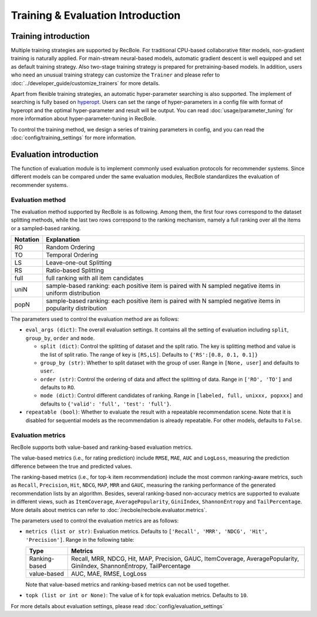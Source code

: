 Training & Evaluation Introduction
===================================

Training introduction
-----------------------
Multiple training strategies are supported by RecBole. For traditional CPU-based
collaborative filter models, non-gradient training is naturally applied. For
main-stream neural-based models, automatic gradient descent is well equipped
and set as default training strategy. Also two-stage training strategy is prepared
for pretraining-based models. In addition, users who need an unusual training strategy
can customize the ``Trainer`` and please refer to :doc:`../developer_guide/customize_trainers`
for more details.

Apart from flexible training strategies, an automatic hyper-parameter searching is
also supported. The implement of searching is fully based on `hyperopt <https://github.com/hyperopt/hyperopt>`_. 
Users can set the range of hyper-parameters in a config file with format of hyperopt
and the optimal hyper-parameter and result will be output. 
You can read :doc:`usage/parameter_tuning` for more information about hyper-parameter-tuning in RecBole.

To control the training method, we design a series of training parameters in config,
and you can read the :doc:`config/training_settings` for more information.


Evaluation introduction
-----------------------
The function of evaluation module is to implement commonly used evaluation
protocols for recommender systems. Since different models can be compared under
the same evaluation modules, RecBole standardizes the evaluation of recommender
systems.

Evaluation method
>>>>>>>>>>>>>>>>>>>>>>>

The evaluation method supported by RecBole is as following. Among them, the
first four rows correspond to the dataset splitting methods, while the last two
rows correspond to the ranking mechanism, namely a full ranking over all the
items or a sampled-based ranking.

==================       ========================================================
 Notation                   Explanation
==================       ========================================================
  RO                        Random Ordering
  TO                        Temporal Ordering
  LS                        Leave-one-out Splitting
  RS                        Ratio-based Splitting
  full                      full ranking with all item candidates
  uniN                      sample-based ranking: each positive item is paired with N sampled negative items in uniform distribution
  popN                      sample-based ranking: each positive item is paired with N sampled negative items in popularity distribution
==================       ========================================================

The parameters used to control the evaluation method are as follows:

- ``eval_args (dict)``: The overall evaluation settings. It contains all the setting of evaluation
  including ``split``, ``group_by``, ``order`` and ``mode``.

  - ``split (dict)``:  Control the splitting of dataset and the split ratio. The key is splitting method
    and value is the list of split ratio. The range of key is ``[RS,LS]``. Defaults to ``{'RS':[0.8, 0.1, 0.1]}``
  - ``group_by (str)``: Whether to split dataset with the group of user.
    Range in ``[None, user]`` and defaults to ``user``.
  - ``order (str)``: Control the ordering of data and affect the splitting of data.
    Range in ``['RO', 'TO']`` and defaults to ``RO``.
  - ``mode (dict)``: Control different candidates of ranking.
    Range in ``[labeled, full, unixxx, popxxx]`` and defaults to ``{'valid': 'full', 'test': 'full'}``.
 
- ``repeatable (bool)``: Whether to evaluate the result with a repeatable recommendation scene. Note that it is disabled for sequential models as the recommendation is already repeatable. For other models, defaults to ``False``.

Evaluation metrics
>>>>>>>>>>>>>>>>>>>>>>>>>>

RecBole supports both value-based and ranking-based evaluation metrics.

The value-based metrics (i.e., for rating prediction) include ``RMSE``, ``MAE``,
``AUC`` and ``LogLoss``, measuring the prediction difference between the true
and predicted values.

The ranking-based metrics (i.e., for top-k item recommendation) include the most
common ranking-aware metrics, such as ``Recall``, ``Precision``, ``Hit``,
``NDCG``, ``MAP``, ``MRR`` and ``GAUC``, measuring the ranking performance of the
generated recommendation lists by an algorithm. Besides, several ranking-based
non-accuracy metrics are supported to evaluate in different views, such as
``ItemCoverage``, ``AveragePopularity``, ``GiniIndex``, ``ShannonEntropy`` and ``TailPercentage``. 
More details about metrics can refer to :doc:`/recbole/recbole.evaluator.metrics`.

The parameters used to control the evaluation metrics are as follows:

- ``metrics (list or str)``: Evaluation metrics. Defaults to
  ``['Recall', 'MRR', 'NDCG', 'Hit', 'Precision']``. Range in the following table:

  ==============    =================================================
  Type              Metrics
  ==============    =================================================
  Ranking-based     Recall, MRR, NDCG, Hit, MAP, Precision, GAUC, ItemCoverage, AveragePopularity, GiniIndex, ShannonEntropy, TailPercentage
  value-based       AUC, MAE, RMSE, LogLoss
  ==============    =================================================

  Note that value-based metrics and ranking-based metrics can not be used together.
- ``topk (list or int or None)``: The value of k for topk evaluation metrics.
  Defaults to ``10``.

For more details about evaluation settings, please read :doc:`config/evaluation_settings`
